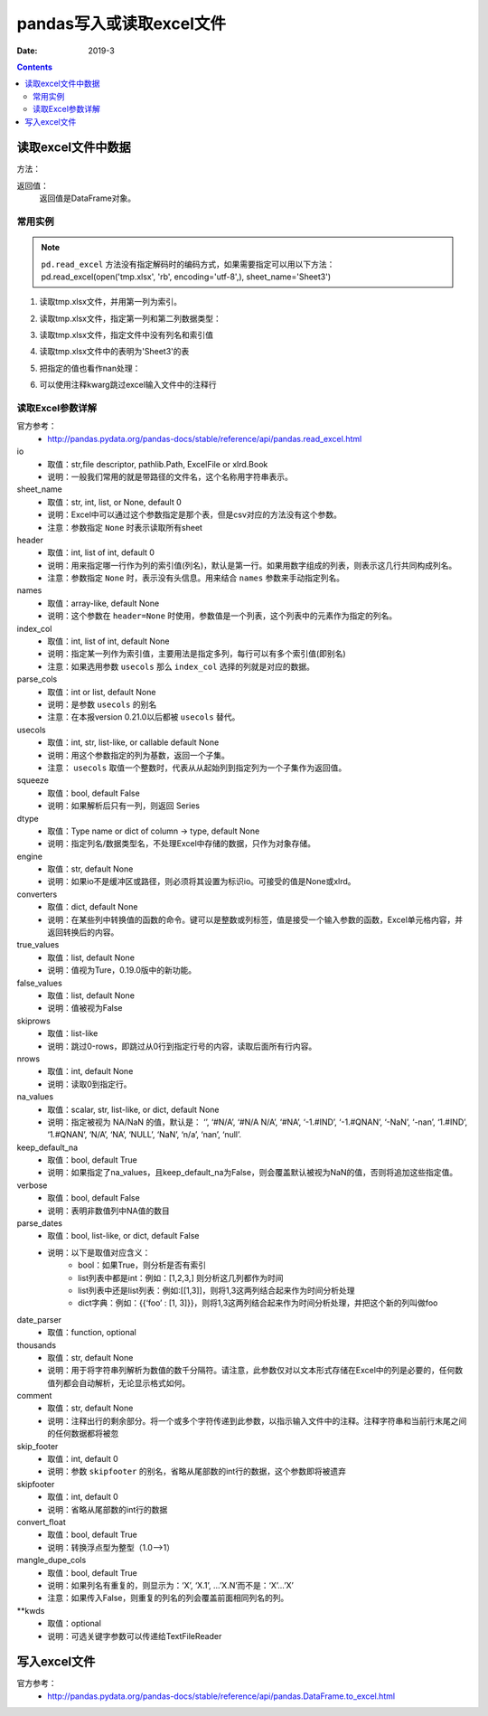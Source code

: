 .. _io_csv:

======================================================================================================================================================
pandas写入或读取excel文件
======================================================================================================================================================

:Date: 2019-3

.. contents::



.. _io.excel_reader:

读取excel文件中数据
======================================================================================================================================================

方法：

.. code-block:: txt
    :linenos:

    pandas.read_excel(io, sheet_name=0, header=0, names=None, index_col=None, parse_cols=None, usecols=None, squeeze=False, dtype=None, engine=None, converters=None, true_values=None, false_values=None, skiprows=None, nrows=None, na_values=None, keep_default_na=True, verbose=False, parse_dates=False, date_parser=None, thousands=None, comment=None, skip_footer=0, skipfooter=0, convert_float=True, mangle_dupe_cols=True, **kwds)


返回值：
    返回值是DataFrame对象。


常用实例
------------------------------------------------------------------------------------------------------------------------------------------------------

.. note::
    ``pd.read_excel`` 方法没有指定解码时的编码方式，如果需要指定可以用以下方法：
    pd.read_excel(open('tmp.xlsx', 'rb', encoding='utf-8',), sheet_name='Sheet3')

1. 读取tmp.xlsx文件，并用第一列为索引。

.. code-block:: python
    :linenos:

    >>> pd.read_excel('tmp.xlsx', index_col=0)
        Name  Value
    0   string1      1
    1   string2      2
    2  #Comment      3

2. 读取tmp.xlsx文件，指定第一列和第二列数据类型：

.. code-block:: python
    :linenos:

    >>> pd.read_excel('tmp.xlsx', index_col=0, dtype={'Name': str, 'Value': float})
        Name  Value
    0   string1    1.0
    1   string2    2.0
    2  #Comment    3.0

3. 读取tmp.xlsx文件，指定文件中没有列名和索引值

.. code-block:: python
    :linenos:

    >>> pd.read_excel('tmp.xlsx', index_col=None, header=None)
        0         1      2
    0  NaN      Name  Value
    1  0.0   string1      1
    2  1.0   string2      2
    3  2.0  #Comment      3

4. 读取tmp.xlsx文件中的表明为'Sheet3'的表

.. code-block:: python
    :linenos:

    >>> pd.read_excel('tmp.xlsx', sheet_name='Sheet3')
    Unnamed: 0      Name  Value
    0           0   string1      1
    1           1   string2      2
    2           2  #Comment      3

5. 把指定的值也看作nan处理：

.. code-block:: python
    :linenos:

    >>> pd.read_excel('tmp.xlsx', index_col=0, na_values=['string1', 'string2'])
        Name  Value
    0       NaN      1
    1       NaN      2
    2  #Comment      3

6. 可以使用注释kwarg跳过excel输入文件中的注释行

.. code-block:: python
    :linenos:

    >>> pd.read_excel('tmp.xlsx', index_col=0, comment='#')
        Name  Value
    0  string1    1.0
    1  string2    2.0
    2     None    NaN



读取Excel参数详解
------------------------------------------------------------------------------------------------------------------------------------------------------
 
官方参考：
    - http://pandas.pydata.org/pandas-docs/stable/reference/api/pandas.read_excel.html

io
    - 取值：str,file descriptor, pathlib.Path, ExcelFile or xlrd.Book
    - 说明：一般我们常用的就是带路径的文件名，这个名称用字符串表示。
sheet_name
    - 取值：str, int, list, or None, default 0
    - 说明：Excel中可以通过这个参数指定是那个表，但是csv对应的方法没有这个参数。
    - 注意：参数指定 ``None`` 时表示读取所有sheet
header
    - 取值：int, list of int, default 0
    - 说明：用来指定哪一行作为列的索引值(列名)，默认是第一行。如果用数字组成的列表，则表示这几行共同构成列名。
    - 注意：参数指定 ``None`` 时，表示没有头信息。用来结合 ``names`` 参数来手动指定列名。
names
    - 取值：array-like, default None
    - 说明：这个参数在 ``header=None`` 时使用，参数值是一个列表，这个列表中的元素作为指定的列名。
index_col
    - 取值：int, list of int, default None
    - 说明：指定某一列作为索引值，主要用法是指定多列，每行可以有多个索引值(即别名)
    - 注意：如果选用参数 ``usecols`` 那么 ``index_col`` 选择的列就是对应的数据。
parse_cols
    - 取值：int or list, default None
    - 说明：是参数 ``usecols`` 的别名
    - 注意：在本报version 0.21.0以后都被 ``usecols`` 替代。
usecols
    - 取值：int, str, list-like, or callable default None
    - 说明：用这个参数指定的列为基数，返回一个子集。
    - 注意： ``usecols`` 取值一个整数时，代表从从起始列到指定列为一个子集作为返回值。
squeeze
    - 取值：bool, default False
    - 说明：如果解析后只有一列，则返回 Series
dtype
    - 取值：Type name or dict of column -> type, default None
    - 说明：指定列名/数据类型名，不处理Excel中存储的数据，只作为对象存储。
engine
    - 取值：str, default None
    - 说明：如果io不是缓冲区或路径，则必须将其设置为标识io。可接受的值是None或xlrd。
converters
    - 取值：dict, default None
    - 说明：在某些列中转换值的函数的命令。键可以是整数或列标签，值是接受一个输入参数的函数，Excel单元格内容，并返回转换后的内容。
true_values
    - 取值：list, default None
    - 说明：值视为Ture，0.19.0版中的新功能。
false_values
    - 取值：list, default None
    - 说明：值被视为False
skiprows
    - 取值：list-like
    - 说明：跳过0-rows，即跳过从0行到指定行号的内容，读取后面所有行内容。
nrows
    - 取值：int, default None
    - 说明：读取0到指定行。
na_values
    - 取值：scalar, str, list-like, or dict, default None
    - 说明：指定被视为 NA/NaN 的值，默认是： ‘’, ‘#N/A’, ‘#N/A N/A’, ‘#NA’, ‘-1.#IND’, ‘-1.#QNAN’, ‘-NaN’, ‘-nan’, ‘1.#IND’, ‘1.#QNAN’, ‘N/A’, ‘NA’, ‘NULL’, ‘NaN’, ‘n/a’, ‘nan’, ‘null’.
keep_default_na
    - 取值：bool, default True
    - 说明：如果指定了na_values，且keep_default_na为False，则会覆盖默认被视为NaN的值，否则将追加这些指定值。
verbose
    - 取值：bool, default False
    - 说明：表明非数值列中NA值的数目
parse_dates
    - 取值：bool, list-like, or dict, default False
    - 说明：以下是取值对应含义：
        - bool：如果True，则分析是否有索引
        - list列表中都是int：例如：[1,2,3,] 则分析这几列都作为时间
        - list列表中还是list列表：例如:[[1,3]]，则将1,3这两列结合起来作为时间分析处理
        - dict字典：例如：{{‘foo’ : [1, 3]}}，则将1,3这两列结合起来作为时间分析处理，并把这个新的列叫做foo
date_parser
    - 取值：function, optional
thousands
    - 取值：str, default None
    - 说明：用于将字符串列解析为数值的数千分隔符。请注意，此参数仅对以文本形式存储在Excel中的列是必要的，任何数值列都会自动解析，无论显示格式如何。
comment
    - 取值：str, default None
    - 说明：注释出行的剩余部分。将一个或多个字符传递到此参数，以指示输入文件中的注释。注释字符串和当前行末尾之间的任何数据都将被忽
skip_footer
    - 取值：int, default 0
    - 说明：参数 ``skipfooter`` 的别名，省略从尾部数的int行的数据，这个参数即将被遗弃
skipfooter
    - 取值：int, default 0
    - 说明：省略从尾部数的int行的数据
convert_float
    - 取值：bool, default True
    - 说明：转换浮点型为整型（1.0——>1）
mangle_dupe_cols
    - 取值：bool, default True
    - 说明：如果列名有重复的，则显示为：‘X’, ‘X.1’, …’X.N’而不是：‘X’…’X’
    - 注意：如果传入False，则重复的列名的列会覆盖前面相同列名的列。
**kwds
    - 取值：optional
    - 说明：可选关键字参数可以传递给TextFileReader



.. _io.excel_writer:

写入excel文件
======================================================================================================================================================



 
官方参考：
    - http://pandas.pydata.org/pandas-docs/stable/reference/api/pandas.DataFrame.to_excel.html


